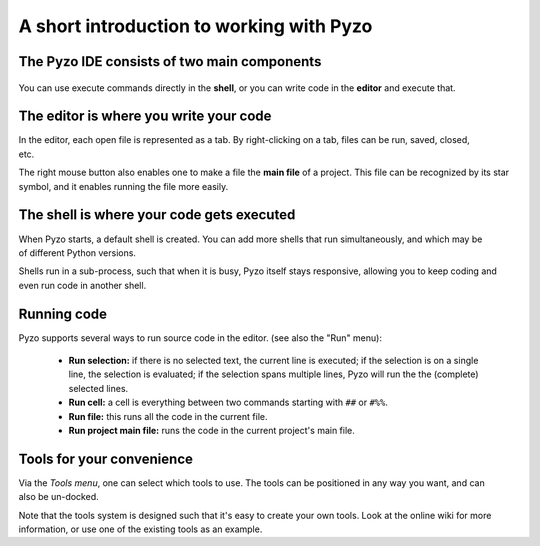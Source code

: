 .. _pyzo_intro:
  
=========================================
A short introduction to working with Pyzo
=========================================

The Pyzo IDE consists of two main components
============================================

.. figure:: _static/pyzo_two_components.png
    :align: center
    

You can use execute commands directly in the **shell**,
or you can write code in the **editor** and execute that.

The editor is where you write your code
=======================================

.. figure :: _static/pyzo_editor.png
    :align: right

In the editor, each open file is represented as a tab. By
right-clicking on a tab, files can be run, saved, closed, etc.

The right mouse button also enables one to make a file the 
**main file** of a project. This file can be recognized by its star
symbol, and it enables running the file more easily.


The shell is where your code gets executed
==========================================

.. figure :: _static/pyzo_shell1.png
    :align: right
    
When Pyzo starts, a default shell is created. You can add more
shells that run simultaneously, and which may be of different
Python versions. 

Shells run in a sub-process, such
that when it is busy, Pyzo itself stays responsive, allowing you
to keep coding and even run code in another shell.


Running code
============

.. figure:: _static/pyzo_run1.png
    :align: right
    :scale: 75%

Pyzo supports several ways to run source code in the editor. 
(see also the "Run" menu):

  * **Run selection:** if there is no selected text, the
    current line is executed; if the selection is on a single line, the
    selection is evaluated; if the selection spans multiple lines, Pyzo
    will run the the (complete) selected lines.
  * **Run cell:** a cell is everything between two commands starting
    with ``##`` or ``#%%``.
  * **Run file:** this runs all the code in the current file. 
  * **Run project main file:** runs the code in the current project's
    main file.


Tools for your convenience
==========================

.. figure:: _static/pyzo_tools1.png
    :align: right

Via the *Tools menu*, one can select which tools to use. The tools can
be positioned in any way you want, and can also be un-docked.

Note that the tools system is designed such that it's easy to
create your own tools. Look at the online wiki for more information,
or use one of the existing tools as an example. 